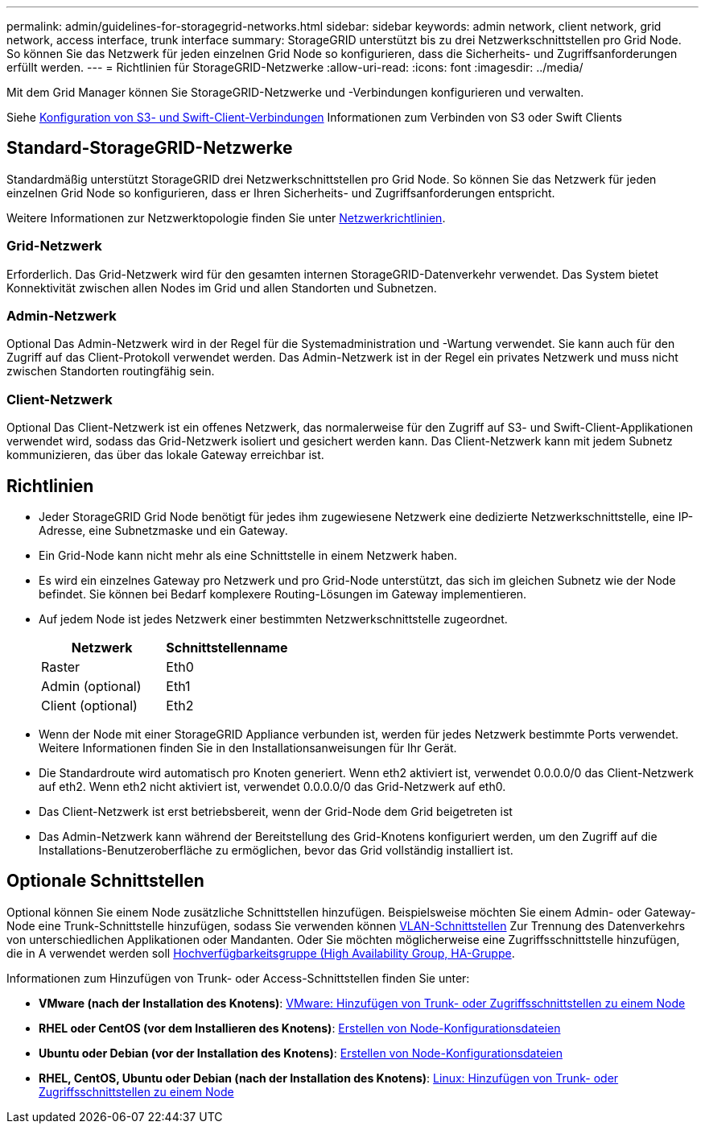 ---
permalink: admin/guidelines-for-storagegrid-networks.html 
sidebar: sidebar 
keywords: admin network, client network, grid network, access interface, trunk interface 
summary: StorageGRID unterstützt bis zu drei Netzwerkschnittstellen pro Grid Node. So können Sie das Netzwerk für jeden einzelnen Grid Node so konfigurieren, dass die Sicherheits- und Zugriffsanforderungen erfüllt werden. 
---
= Richtlinien für StorageGRID-Netzwerke
:allow-uri-read: 
:icons: font
:imagesdir: ../media/


[role="lead"]
Mit dem Grid Manager können Sie StorageGRID-Netzwerke und -Verbindungen konfigurieren und verwalten.

Siehe xref:configuring-client-connections.adoc[Konfiguration von S3- und Swift-Client-Verbindungen] Informationen zum Verbinden von S3 oder Swift Clients



== Standard-StorageGRID-Netzwerke

Standardmäßig unterstützt StorageGRID drei Netzwerkschnittstellen pro Grid Node. So können Sie das Netzwerk für jeden einzelnen Grid Node so konfigurieren, dass er Ihren Sicherheits- und Zugriffsanforderungen entspricht.

Weitere Informationen zur Netzwerktopologie finden Sie unter xref:../network/index.adoc[Netzwerkrichtlinien].



=== Grid-Netzwerk

Erforderlich. Das Grid-Netzwerk wird für den gesamten internen StorageGRID-Datenverkehr verwendet. Das System bietet Konnektivität zwischen allen Nodes im Grid und allen Standorten und Subnetzen.



=== Admin-Netzwerk

Optional Das Admin-Netzwerk wird in der Regel für die Systemadministration und -Wartung verwendet. Sie kann auch für den Zugriff auf das Client-Protokoll verwendet werden. Das Admin-Netzwerk ist in der Regel ein privates Netzwerk und muss nicht zwischen Standorten routingfähig sein.



=== Client-Netzwerk

Optional Das Client-Netzwerk ist ein offenes Netzwerk, das normalerweise für den Zugriff auf S3- und Swift-Client-Applikationen verwendet wird, sodass das Grid-Netzwerk isoliert und gesichert werden kann. Das Client-Netzwerk kann mit jedem Subnetz kommunizieren, das über das lokale Gateway erreichbar ist.



== Richtlinien

* Jeder StorageGRID Grid Node benötigt für jedes ihm zugewiesene Netzwerk eine dedizierte Netzwerkschnittstelle, eine IP-Adresse, eine Subnetzmaske und ein Gateway.
* Ein Grid-Node kann nicht mehr als eine Schnittstelle in einem Netzwerk haben.
* Es wird ein einzelnes Gateway pro Netzwerk und pro Grid-Node unterstützt, das sich im gleichen Subnetz wie der Node befindet. Sie können bei Bedarf komplexere Routing-Lösungen im Gateway implementieren.
* Auf jedem Node ist jedes Netzwerk einer bestimmten Netzwerkschnittstelle zugeordnet.
+
[cols="1a,1a"]
|===
| Netzwerk | Schnittstellenname 


 a| 
Raster
 a| 
Eth0



 a| 
Admin (optional)
 a| 
Eth1



 a| 
Client (optional)
 a| 
Eth2

|===
* Wenn der Node mit einer StorageGRID Appliance verbunden ist, werden für jedes Netzwerk bestimmte Ports verwendet. Weitere Informationen finden Sie in den Installationsanweisungen für Ihr Gerät.
* Die Standardroute wird automatisch pro Knoten generiert. Wenn eth2 aktiviert ist, verwendet 0.0.0.0/0 das Client-Netzwerk auf eth2. Wenn eth2 nicht aktiviert ist, verwendet 0.0.0.0/0 das Grid-Netzwerk auf eth0.
* Das Client-Netzwerk ist erst betriebsbereit, wenn der Grid-Node dem Grid beigetreten ist
* Das Admin-Netzwerk kann während der Bereitstellung des Grid-Knotens konfiguriert werden, um den Zugriff auf die Installations-Benutzeroberfläche zu ermöglichen, bevor das Grid vollständig installiert ist.




== Optionale Schnittstellen

Optional können Sie einem Node zusätzliche Schnittstellen hinzufügen. Beispielsweise möchten Sie einem Admin- oder Gateway-Node eine Trunk-Schnittstelle hinzufügen, sodass Sie verwenden können xref:../admin/configure-vlan-interfaces.adoc[VLAN-Schnittstellen] Zur Trennung des Datenverkehrs von unterschiedlichen Applikationen oder Mandanten. Oder Sie möchten möglicherweise eine Zugriffsschnittstelle hinzufügen, die in A verwendet werden soll xref:../admin/configure-high-availability-group.adoc[Hochverfügbarkeitsgruppe (High Availability Group, HA-Gruppe].

Informationen zum Hinzufügen von Trunk- oder Access-Schnittstellen finden Sie unter:

* *VMware (nach der Installation des Knotens)*: xref:../maintain/vmware-adding-trunk-or-access-interfaces-to-node.adoc[VMware: Hinzufügen von Trunk- oder Zugriffsschnittstellen zu einem Node]
* *RHEL oder CentOS (vor dem Installieren des Knotens)*: xref:../rhel/creating-node-configuration-files.adoc[Erstellen von Node-Konfigurationsdateien]
* *Ubuntu oder Debian (vor der Installation des Knotens)*: xref:../ubuntu/creating-node-configuration-files.adoc[Erstellen von Node-Konfigurationsdateien]
* *RHEL, CentOS, Ubuntu oder Debian (nach der Installation des Knotens)*: xref:../maintain/linux-adding-trunk-or-access-interfaces-to-node.adoc[Linux: Hinzufügen von Trunk- oder Zugriffsschnittstellen zu einem Node]

